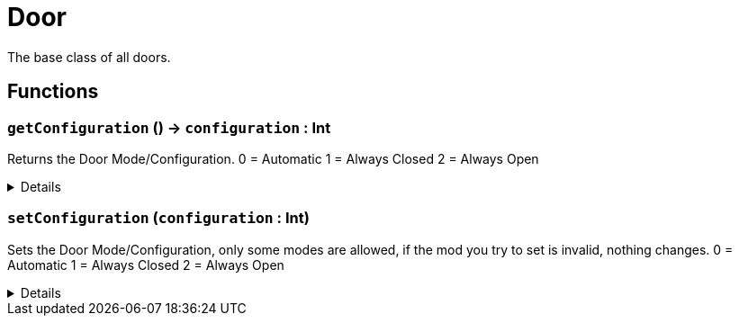 = Door
:table-caption!:

The base class of all doors.

// tag::interface[]

== Functions

// tag::func-getConfiguration-title[]
=== `getConfiguration` () -> `configuration` : Int
// tag::func-getConfiguration[]

Returns the Door Mode/Configuration.
0 = Automatic
1 = Always Closed
2 = Always Open

[%collapsible]
====
[cols="1,5a",separator="!"]
!===
! Flags
! +++<span style='color:#bb2828'><i>RuntimeSync</i></span> <span style='color:#bb2828'><i>RuntimeParallel</i></span> <span style='color:#5dafc5'><i>MemberFunc</i></span>+++

! Display Name ! Get Configuration
!===

.Return Values
[%header,cols="1,1,4a",separator="!"]
!===
!Name !Type !Description

! *Configuration* `configuration`
! Int
! The current door mode/configuration.
!===

====
// end::func-getConfiguration[]
// end::func-getConfiguration-title[]
// tag::func-setConfiguration-title[]
=== `setConfiguration` (`configuration` : Int)
// tag::func-setConfiguration[]

Sets the Door Mode/Configuration, only some modes are allowed, if the mod you try to set is invalid, nothing changes.
0 = Automatic
1 = Always Closed
2 = Always Open

[%collapsible]
====
[cols="1,5a",separator="!"]
!===
! Flags
! +++<span style='color:#bb2828'><i>RuntimeSync</i></span> <span style='color:#5dafc5'><i>MemberFunc</i></span>+++

! Display Name ! Set Configuration
!===

.Parameters
[%header,cols="1,1,4a",separator="!"]
!===
!Name !Type !Description

! *Configuration* `configuration`
! Int
! The new configuration for the door.
!===

====
// end::func-setConfiguration[]
// end::func-setConfiguration-title[]

// end::interface[]

